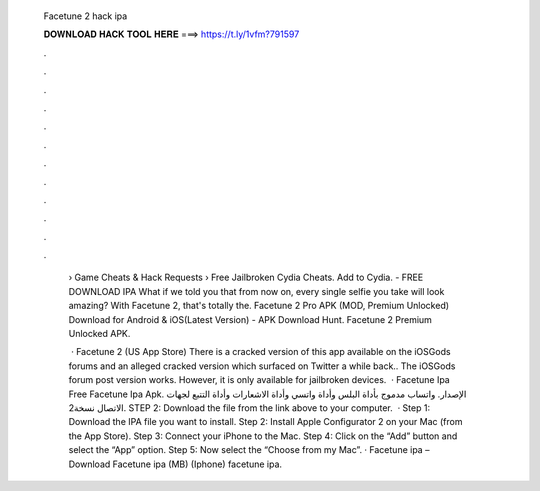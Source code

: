   Facetune 2 hack ipa
  
  
  
  𝐃𝐎𝐖𝐍𝐋𝐎𝐀𝐃 𝐇𝐀𝐂𝐊 𝐓𝐎𝐎𝐋 𝐇𝐄𝐑𝐄 ===> https://t.ly/1vfm?791597
  
  
  
  .
  
  
  
  .
  
  
  
  .
  
  
  
  .
  
  
  
  .
  
  
  
  .
  
  
  
  .
  
  
  
  .
  
  
  
  .
  
  
  
  .
  
  
  
  .
  
  
  
  .
  
   › Game Cheats & Hack Requests › Free Jailbroken Cydia Cheats. Add to Cydia. - FREE DOWNLOAD IPA What if we told you that from now on, every single selfie you take will look amazing? With Facetune 2, that's totally the. Facetune 2 Pro APK (MOD, Premium Unlocked) Download for Android & iOS(Latest Version) - APK Download Hunt. Facetune 2 Premium Unlocked APK.
   
    · Facetune 2 (US App Store) There is a cracked version of this app available on the iOSGods forums and an alleged cracked version which surfaced on Twitter a while back.. The iOSGods forum post version works. However, it is only available for jailbroken devices.  · Facetune Ipa Free Facetune Ipa Apk. الإصدار. واتساب مدموج بأداة البلس وأداة واتسي وأداة الاشعارات وأداة التتبع لجهات الاتصال نسخة2. STEP 2: Download the  file from the link above to your computer.  · Step 1: Download the IPA file you want to install. Step 2: Install Apple Configurator 2 on your Mac (from the App Store). Step 3: Connect your iPhone to the Mac. Step 4: Click on the “Add” button and select the “App” option. Step 5: Now select the “Choose from my Mac”. · Facetune ipa – Download Facetune ipa (MB) (Iphone) facetune ipa.
